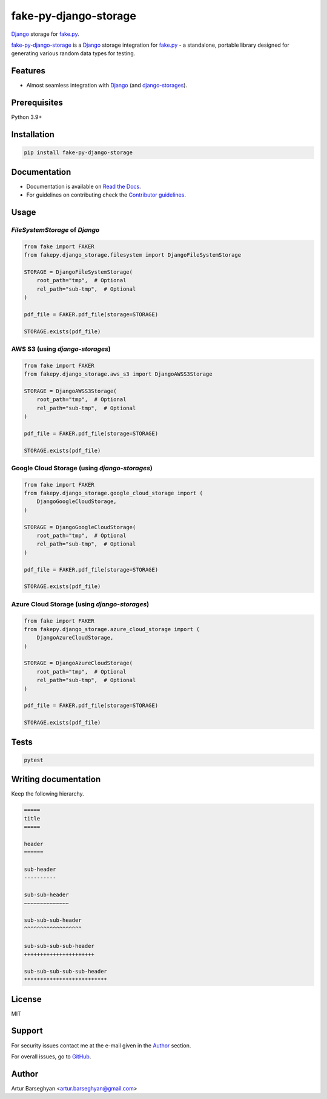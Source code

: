 ======================
fake-py-django-storage
======================
.. External references

.. _fake.py: https://fakepy.readthedocs.io
.. _faker-file: https://faker-file.readthedocs.io
.. _Django: https://www.djangoproject.com
.. _django-storages: https://django-storages.readthedocs.io

.. Internal references

.. _fake-py-django-storage: https://github.com/barseghyanartur/fake-py-django-storage
.. _Read the Docs: http://fake-py-django-storage.readthedocs.io
.. _Contributor guidelines: https://fakepy.readthedocs.io/en/latest/contributor_guidelines.html

`Django`_ storage for `fake.py`_.

.. image:: https://img.shields.io/pypi/v/fake-py-django-storage.svg
   :target: https://pypi.python.org/pypi/fake-py-django-storage
   :alt: PyPI Version

.. image:: https://img.shields.io/pypi/pyversions/fake-py-django-storage.svg
    :target: https://pypi.python.org/pypi/fake-py-django-storage/
    :alt: Supported Python versions

.. image:: https://github.com/barseghyanartur/fake-py-django-storage/actions/workflows/test.yml/badge.svg?branch=main
   :target: https://github.com/barseghyanartur/fake-py-django-storage/actions
   :alt: Build Status

.. image:: https://readthedocs.org/projects/fake-py-django-storage/badge/?version=latest
    :target: http://fake-py-django-storage.readthedocs.io
    :alt: Documentation Status

.. image:: https://img.shields.io/badge/license-MIT-blue.svg
   :target: https://github.com/barseghyanartur/fake-py-django-storage/#License
   :alt: MIT

.. image:: https://coveralls.io/repos/github/barseghyanartur/fake-py-django-storage/badge.svg?branch=main&service=github
    :target: https://coveralls.io/github/barseghyanartur/fake-py-django-storage?branch=main
    :alt: Coverage

`fake-py-django-storage`_ is a `Django`_ storage integration for `fake.py`_ - a
standalone, portable library designed for generating various
random data types for testing.

Features
========
- Almost seamless integration with `Django`_ (and `django-storages`_).

Prerequisites
=============
Python 3.9+

Installation
============

.. code-block:: sh

    pip install fake-py-django-storage

Documentation
=============
- Documentation is available on `Read the Docs`_.
- For guidelines on contributing check the `Contributor guidelines`_.

Usage
=====
`FileSystemStorage` of `Django`
-------------------------------
.. code-block:: python

    from fake import FAKER
    from fakepy.django_storage.filesystem import DjangoFileSystemStorage

    STORAGE = DjangoFileSystemStorage(
        root_path="tmp",  # Optional
        rel_path="sub-tmp",  # Optional
    )

    pdf_file = FAKER.pdf_file(storage=STORAGE)

    STORAGE.exists(pdf_file)

AWS S3 (using `django-storages`)
--------------------------------
.. code-block:: python

    from fake import FAKER
    from fakepy.django_storage.aws_s3 import DjangoAWSS3Storage

    STORAGE = DjangoAWSS3Storage(
        root_path="tmp",  # Optional
        rel_path="sub-tmp",  # Optional
    )

    pdf_file = FAKER.pdf_file(storage=STORAGE)

    STORAGE.exists(pdf_file)

Google Cloud Storage (using `django-storages`)
----------------------------------------------
.. code-block:: python

    from fake import FAKER
    from fakepy.django_storage.google_cloud_storage import (
        DjangoGoogleCloudStorage,
    )

    STORAGE = DjangoGoogleCloudStorage(
        root_path="tmp",  # Optional
        rel_path="sub-tmp",  # Optional
    )

    pdf_file = FAKER.pdf_file(storage=STORAGE)

    STORAGE.exists(pdf_file)

Azure Cloud Storage (using `django-storages`)
---------------------------------------------
.. code-block:: python

    from fake import FAKER
    from fakepy.django_storage.azure_cloud_storage import (
        DjangoAzureCloudStorage,
    )

    STORAGE = DjangoAzureCloudStorage(
        root_path="tmp",  # Optional
        rel_path="sub-tmp",  # Optional
    )

    pdf_file = FAKER.pdf_file(storage=STORAGE)

    STORAGE.exists(pdf_file)

Tests
=====

.. code-block:: sh

    pytest

Writing documentation
=====================

Keep the following hierarchy.

.. code-block:: text

    =====
    title
    =====

    header
    ======

    sub-header
    ----------

    sub-sub-header
    ~~~~~~~~~~~~~~

    sub-sub-sub-header
    ^^^^^^^^^^^^^^^^^^

    sub-sub-sub-sub-header
    ++++++++++++++++++++++

    sub-sub-sub-sub-sub-header
    **************************

License
=======

MIT

Support
=======
For security issues contact me at the e-mail given in the `Author`_ section.

For overall issues, go to `GitHub <https://github.com/barseghyanartur/fake-py-django-storage/issues>`_.

Author
======

Artur Barseghyan <artur.barseghyan@gmail.com>
